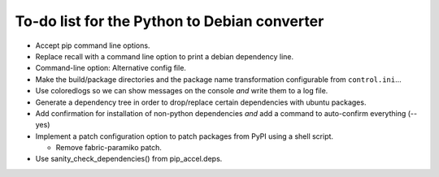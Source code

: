 To-do list for the Python to Debian converter
=============================================

- Accept pip command line options.
- Replace recall with a command line option to print a debian dependency line.
- Command-line option: Alternative config file.
- Make the build/package directories and the package name transformation configurable from ``control.ini``...
- Use coloredlogs so we can show messages on the console *and* write them to a log file.
- Generate a dependency tree in order to drop/replace certain dependencies with ubuntu packages.
- Add confirmation for installation of non-python dependencies *and* add a command to auto-confirm everything (--yes)
- Implement a patch configuration option to patch packages from PyPI using a shell script.

  * Remove fabric-paramiko patch.

- Use sanity_check_dependencies() from pip_accel.deps.
